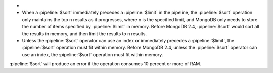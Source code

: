 - .. versionchanged:: 2.4

- When a :pipeline:`$sort` immediately precedes a :pipeline:`$limit`
  in the pipeline, the :pipeline:`$sort` operation only maintains
  the top n results as it progresses, where n is the specified
  limit, and MongoDB only needs to store the number of items
  specified by :pipeline:`$limit` in memory. Before MongoDB 2.4,
  :pipeline:`$sort` would sort all the results in memory, and then
  limit the results to n results.

- Unless the :pipeline:`$sort` operator can use an index or
  immediately precedes a :pipeline:`$limit`, the :pipeline:`$sort`
  operation must fit within memory. Before MongoDB 2.4, unless the
  :pipeline:`$sort` operator can use an index, the :pipeline:`$sort`
  operation must fit within memory.

.. agg-sort-in-memory-limit

:pipeline:`$sort` will produce an error if the operation consumes 10
percent or more of RAM.

